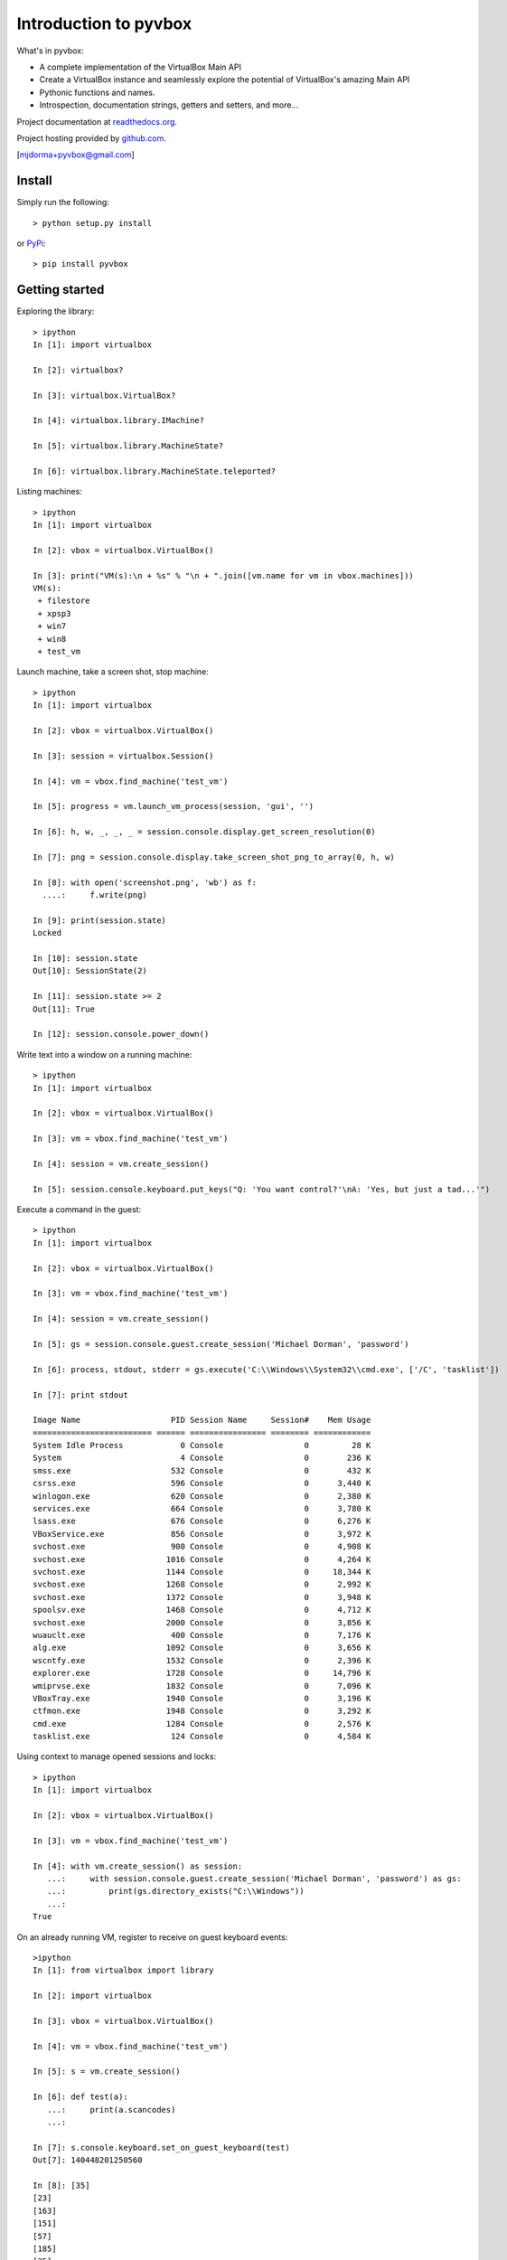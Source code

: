 Introduction to pyvbox 
**********************

What's in pyvbox:

* A complete implementation of the VirtualBox Main API
* Create a VirtualBox instance and seamlessly explore the potential of
  VirtualBox's amazing Main API 
* Pythonic functions and names.
* Introspection, documentation strings, getters and setters, and more...

Project documentation at `readthedocs.org`_.

Project hosting provided by `github.com`_.


[mjdorma+pyvbox@gmail.com]


Install 
=======

Simply run the following::

    > python setup.py install
    
or `PyPi`_:: 

    > pip install pyvbox
    

Getting started 
===============

Exploring the library::
    
    > ipython
    In [1]: import virtualbox

    In [2]: virtualbox?

    In [3]: virtualbox.VirtualBox?

    In [4]: virtualbox.library.IMachine?

    In [5]: virtualbox.library.MachineState?

    In [6]: virtualbox.library.MachineState.teleported?


Listing machines::

    > ipython
    In [1]: import virtualbox

    In [2]: vbox = virtualbox.VirtualBox()

    In [3]: print("VM(s):\n + %s" % "\n + ".join([vm.name for vm in vbox.machines]))
    VM(s):
     + filestore
     + xpsp3
     + win7
     + win8
     + test_vm


Launch machine, take a screen shot, stop machine::

    > ipython
    In [1]: import virtualbox

    In [2]: vbox = virtualbox.VirtualBox()

    In [3]: session = virtualbox.Session()

    In [4]: vm = vbox.find_machine('test_vm')

    In [5]: progress = vm.launch_vm_process(session, 'gui', '')

    In [6]: h, w, _, _, _ = session.console.display.get_screen_resolution(0)

    In [7]: png = session.console.display.take_screen_shot_png_to_array(0, h, w)

    In [8]: with open('screenshot.png', 'wb') as f:
      ....:     f.write(png)

    In [9]: print(session.state)
    Locked

    In [10]: session.state
    Out[10]: SessionState(2)

    In [11]: session.state >= 2
    Out[11]: True
    
    In [12]: session.console.power_down()


Write text into a window on a running machine::

    > ipython
    In [1]: import virtualbox

    In [2]: vbox = virtualbox.VirtualBox()

    In [3]: vm = vbox.find_machine('test_vm')

    In [4]: session = vm.create_session() 

    In [5]: session.console.keyboard.put_keys("Q: 'You want control?'\nA: 'Yes, but just a tad...'")


Execute a command in the guest::

    > ipython
    In [1]: import virtualbox

    In [2]: vbox = virtualbox.VirtualBox()

    In [3]: vm = vbox.find_machine('test_vm')

    In [4]: session = vm.create_session() 

    In [5]: gs = session.console.guest.create_session('Michael Dorman', 'password')

    In [6]: process, stdout, stderr = gs.execute('C:\\Windows\\System32\\cmd.exe', ['/C', 'tasklist'])

    In [7]: print stdout

    Image Name                   PID Session Name     Session#    Mem Usage
    ========================= ====== ================ ======== ============
    System Idle Process            0 Console                 0         28 K
    System                         4 Console                 0        236 K
    smss.exe                     532 Console                 0        432 K
    csrss.exe                    596 Console                 0      3,440 K
    winlogon.exe                 620 Console                 0      2,380 K
    services.exe                 664 Console                 0      3,780 K
    lsass.exe                    676 Console                 0      6,276 K
    VBoxService.exe              856 Console                 0      3,972 K
    svchost.exe                  900 Console                 0      4,908 K
    svchost.exe                 1016 Console                 0      4,264 K
    svchost.exe                 1144 Console                 0     18,344 K
    svchost.exe                 1268 Console                 0      2,992 K
    svchost.exe                 1372 Console                 0      3,948 K
    spoolsv.exe                 1468 Console                 0      4,712 K
    svchost.exe                 2000 Console                 0      3,856 K
    wuauclt.exe                  400 Console                 0      7,176 K
    alg.exe                     1092 Console                 0      3,656 K
    wscntfy.exe                 1532 Console                 0      2,396 K
    explorer.exe                1728 Console                 0     14,796 K
    wmiprvse.exe                1832 Console                 0      7,096 K
    VBoxTray.exe                1940 Console                 0      3,196 K
    ctfmon.exe                  1948 Console                 0      3,292 K
    cmd.exe                     1284 Console                 0      2,576 K
    tasklist.exe                 124 Console                 0      4,584 K


Using context to manage opened sessions and locks::

    > ipython
    In [1]: import virtualbox

    In [2]: vbox = virtualbox.VirtualBox()

    In [3]: vm = vbox.find_machine('test_vm')

    In [4]: with vm.create_session() as session:
       ...:     with session.console.guest.create_session('Michael Dorman', 'password') as gs:
       ...:         print(gs.directory_exists("C:\\Windows"))
       ...:         
    True


On an already running VM, register to receive on guest keyboard events::

    >ipython
    In [1]: from virtualbox import library

    In [2]: import virtualbox

    In [3]: vbox = virtualbox.VirtualBox()

    In [4]: vm = vbox.find_machine('test_vm')

    In [5]: s = vm.create_session()

    In [6]: def test(a):
       ...:     print(a.scancodes)
       ...:     

    In [7]: s.console.keyboard.set_on_guest_keyboard(test)
    Out[7]: 140448201250560

    In [8]: [35]
    [23]
    [163]
    [151]
    [57]
    [185]
    [35]
    [24]
    [163]
    [152]



Issues
======

Source code for *pyvbox* is hosted on `GitHub
<https://github.com/mjdorma/pyvbox>`_. 
Please file `bug reports <https://github.com/mjdorma/pyvbox/issues>`_
with GitHub's issues system.


Compatibility
=============

*pyvbox* utilises the VirtualBox project's vboxapi to gain access to the
underlying COM API primitives.  Therefore, pyvbox is compatible on systems
which have a running vboxapi.

Change log
==========

version 0.1.1 (17/02/2014)

* Minor improvements
* Additional extensions
* virtualenv support

version 0.1   (05/01/2014)

* As per roadmap v0.1
* type checking baseinteger 
* update to latests Xidl 

version 0.0.7 (09/10/2013)

* machine pool

version 0.0.6 (25/07/2013)

* now with event support

version 0.0.5 (23/07/2013)

* moved manage into library_ext Interfaces
* made library.py compatible with differences found between xpcom and COM
  (Linux Vs Windows)

version 0.0.4 (27/06/2013)

* added execute, context and keyboard

version 0.0.3 (30/05/2012)

* added manage

version 0.0.2 (28/05/2013)

* library ext module

version 0.0.1 (27/05/2013)

* packaged

version 0.0.0 (20/05/2013)

* builder 
* library primitives 





.. _readthedocs.org: https://pyvbox.readthedocs.org/en/latest/
.. _github.com: https://github.com/mjdorma/pyvbox
.. _PyPi: http://pypi.python.org/pypi/pyvbox
